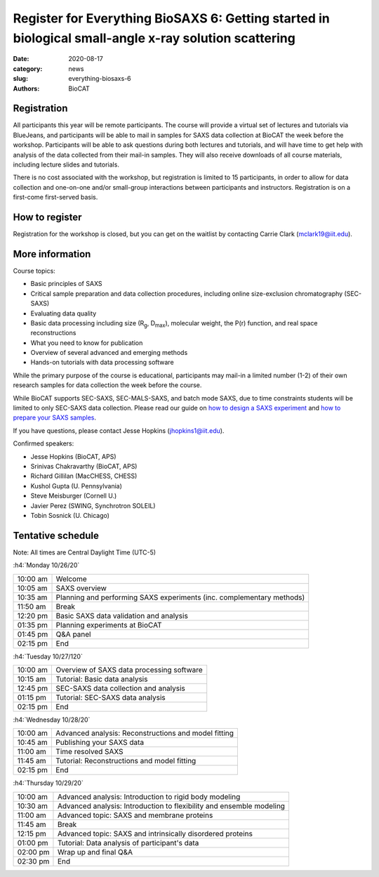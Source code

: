 Register for Everything BioSAXS 6: Getting started in biological small-angle x-ray solution scattering
######################################################################################################

:date: 2020-08-17
:category: news
:slug: everything-biosaxs-6
:authors: BioCAT

.. row::

    .. column::
        :width: 6

        .. lead::

            BioCAT is offering its sixth intensive HOW-TO course in BioSAXS.
            Students will have four days of virtual lectures and hands-on
            software tutorials on the basics of BioSAXS data collection and
            processing from expert practitioners in the field. Students will
            also be able to mail in samples for data collection on the BioCAT
            beamline (Sector 18 at the APS) before the course, and there will
            be time during the workshop to get help with analysis of their own
            data.

            The course will take place from 10/26/20 to 10/29/20 and is entirely
            virtual (via BlueJeans). See the schedule below for details.

    .. column::
        :width: 6

        .. thumbnail::

            .. image:: {static}/images/news/2020_eb6_cover.png
                :class: img-rounded


Registration
^^^^^^^^^^^^^^^^^^^^^^^^^^^^^^^

All participants this year will be remote participants. The course will provide
a virtual set of lectures and tutorials via BlueJeans, and participants will be
able to mail in samples for SAXS data collection at BioCAT the week before the
workshop. Participants will be able to ask questions during both lectures and
tutorials, and will have time to get help with analysis of the data collected
from their mail-in samples. They will also receive downloads of all course
materials, including lecture slides and tutorials.

There is no cost associated with the workshop, but registration is limited to
15 participants, in order to allow for data collection and one-on-one and/or
small-group interactions between participants and instructors. Registration is
on a first-come first-served basis.

How to register
^^^^^^^^^^^^^^^^

.. lead::

    Registration is CLOSED.

Registration for the workshop is closed, but you can get on the waitlist by
contacting Carrie Clark (mclark19@iit.edu).

More information
^^^^^^^^^^^^^^^^^

Course topics:

*   Basic principles of SAXS
*   Critical sample preparation and data collection procedures, including
    online size-exclusion chromatography (SEC-SAXS)
*   Evaluating data quality
*   Basic data processing including size (R\ :sub:`g`, D\ :sub:`max`), molecular
    weight, the P(r) function, and real space reconstructions
*   What you need to know for publication
*   Overview of several advanced and emerging methods
*   Hands-on tutorials with data processing software

While the primary purpose of the course is educational, participants may
mail-in a limited number (1-2) of their own research samples for data
collection the week before the course.

While BioCAT supports SEC-SAXS, SEC-MALS-SAXS, and batch mode SAXS, due to
time constraints students will be limited to only SEC-SAXS data collection.
Please read our guide on `how to design a SAXS experiment <{filename}/pages/users_howto_saxs_design.rst>`_
and `how to prepare your SAXS samples <{filename}/pages/users_howto_saxs_prepare.rst>`_.

If you have questions, please contact Jesse Hopkins (jhopkins1@iit.edu).

Confirmed speakers:

*   Jesse Hopkins (BioCAT, APS)
*   Srinivas Chakravarthy (BioCAT, APS)
*   Richard Gillilan (MacCHESS, CHESS)
*   Kushol Gupta (U. Pennsylvania)
*   Steve Meisburger (Cornell U.)
*   Javier Perez (SWING, Synchrotron SOLEIL)
*   Tobin Sosnick (U. Chicago)

Tentative schedule
^^^^^^^^^^^^^^^^^^^^

Note: All times are Central Daylight Time (UTC-5)

:h4:`Monday 10/26/20`

.. class:: table-hover

    =========== ======================================================================================================================
    10:00 am    Welcome
    10:05 am    SAXS overview
    10:35 am    Planning and performing SAXS experiments (inc. complementary methods)
    11:50 am    Break
    12:20 pm    Basic SAXS data validation and analysis
    01:35 pm    Planning experiments at BioCAT
    01:45 pm    Q&A panel
    02:15 pm    End
    =========== ======================================================================================================================


:h4:`Tuesday 10/27/120`

.. class:: table-hover

    =========== ======================================================================================================================
    10:00 am    Overview of SAXS data processing software
    10:15 am    Tutorial: Basic data analysis
    12:45 pm    SEC-SAXS data collection and analysis
    01:15 pm    Tutorial: SEC-SAXS data analysis
    02:15 pm    End
    =========== ======================================================================================================================


:h4:`Wednesday 10/28/20`

.. class:: table-hover

    =========== ======================================================================================================================
    10:00 am    Advanced analysis: Reconstructions and model fitting
    10:45 am    Publishing your SAXS data
    11:00 am    Time resolved SAXS
    11:45 am    Tutorial: Reconstructions and model fitting
    02:15 pm    End
    =========== ======================================================================================================================

:h4:`Thursday 10/29/20`

.. class:: table-hover

    =========== ======================================================================================================================
    10:00 am    Advanced analysis: Introduction to rigid body modeling
    10:30 am    Advanced analysis: Introduction to flexibility and ensemble modeling
    11:00 am    Advanced topic: SAXS and membrane proteins
    11:45 am    Break
    12:15 pm    Advanced topic: SAXS and intrinsically disordered proteins
    01:00 pm    Tutorial: Data analysis of participant's data
    02:00 pm    Wrap up and final Q&A
    02:30 pm    End
    =========== ======================================================================================================================
